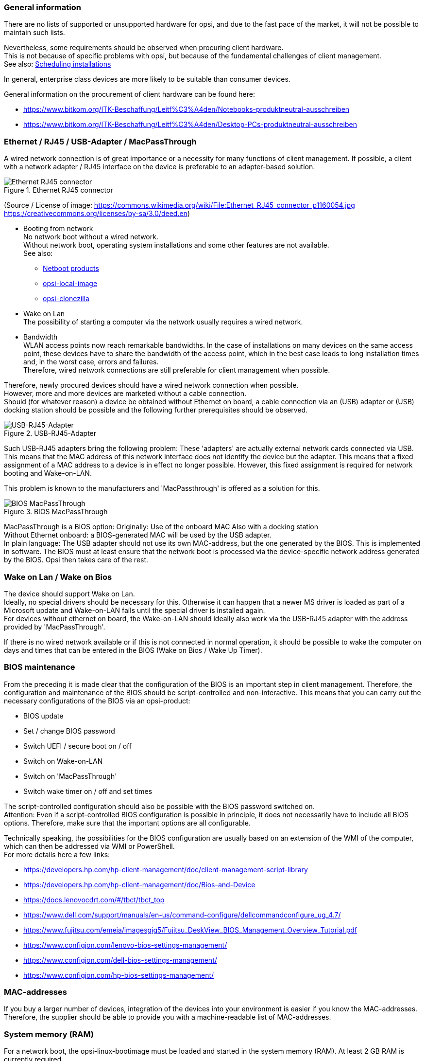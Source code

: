 ////
; Copyright (c) uib gmbh (www.uib.de)
; This documentation is owned by uib
; and published under the german creative commons by-sa license
; see:
; https://creativecommons.org/licenses/by-sa/3.0/de/
; https://creativecommons.org/licenses/by-sa/3.0/de/legalcode
; english:
; https://creativecommons.org/licenses/by-sa/3.0/
; https://creativecommons.org/licenses/by-sa/3.0/legalcode
;
;
////

:Author:    uib gmbh
:Email:     info@uib.de
:Date:      06.05.2022
:Revision:  4.2
:toclevels: 6

[[opsi-select-client-hardware-general]]
=== General information

There are no lists of supported or unsupported hardware for opsi, and due to the fast pace of the market, it will not be possible to maintain such lists.

Nevertheless, some requirements should be observed when procuring client hardware. +
This is not because of specific problems with opsi, but because of the fundamental challenges of client management. +
See also: link:https://docs.opsi.org/opsi-docs-en/4.2/manual/server/temporal-job-control.html[Scheduling installations]


In general, enterprise class devices are more likely to be suitable than consumer devices.

General information on the procurement of client hardware can be found here:

* https://www.bitkom.org/ITK-Beschaffung/Leitf%C3%A4den/Notebooks-produktneutral-ausschreiben

* https://www.bitkom.org/ITK-Beschaffung/Leitf%C3%A4den/Desktop-PCs-produktneutral-ausschreiben

[[opsi-select-client-hardware-ethernet]]
=== Ethernet / RJ45 / USB-Adapter / MacPassThrough

A wired network connection is of great importance or a necessity for many functions of client management. If possible, a client with a network adapter / RJ45 interface on the device is preferable to an adapter-based solution.

.Ethernet RJ45 connector
image::Ethernet_RJ45_connector_p1160054.jpg["Ethernet RJ45 connector", pdfwidth=20%]

(Source / License of image: https://commons.wikimedia.org/wiki/File:Ethernet_RJ45_connector_p1160054.jpg +
https://creativecommons.org/licenses/by-sa/3.0/deed.en)

* Booting from network +
No network boot without a wired network. +
Without network boot, operating system installations and some other features are not available. +
See also: +
** link:https://docs.opsi.org/opsi-docs-en/4.2/manual/products/netboot-products.html[Netboot products]

** link:https://docs.opsi.org/opsi-docs-en/4.2/manual/modules/local-image.html[opsi-local-image]

** link:https://docs.opsi.org/opsi-docs-en/4.2/manual/modules/clonezilla.html[opsi-clonezilla]

* Wake on Lan +
The possibility of starting a computer via the network usually requires a wired network.

* Bandwidth +
WLAN access points now reach remarkable bandwidths. In the case of installations on many devices on the same access point, these devices have to share the bandwidth of the access point, which in the best case leads to long installation times and, in the worst case, errors and failures. +
Therefore, wired network connections are still preferable for client management when possible.

Therefore, newly procured devices should have a wired network connection when possible. +
However, more and more devices are marketed without a cable connection. +
Should (for whatever reason) a device be obtained without Ethernet on board, a cable connection via an (USB) adapter or (USB) docking station should be possible and the following further prerequisites should be observed.

.USB-RJ45-Adapter
image::usb_ext_rj45.png["USB-RJ45-Adapter", pdfwidth=40%]

Such USB-RJ45 adapters bring the following problem: These 'adapters' are actually external network cards connected via USB. This means that the MAC address of this network interface does not identify the device but the adapter. This means that a fixed assignment of a MAC address to a device is in effect no longer possible. However, this fixed assignment is required for network booting and Wake-on-LAN.

This problem is known to the manufacturers and 'MacPassthrough' is offered as a solution for this.

.BIOS MacPassThrough
image::bios_macpassthroug.png["BIOS MacPassThrough", pdfwidth=100%]

MacPassThrough is a BIOS option:
Originally: Use of the onboard MAC
Also with a docking station +
Without Ethernet onboard: a BIOS-generated MAC will be used by the USB adapter. +
In plain language: The USB adapter should not use its own MAC-address, but the one generated by the BIOS. This is implemented in software. The BIOS must at least ensure that the network boot is processed via the device-specific network address generated by the BIOS. Opsi then takes care of the rest.


[[opsi-select-client-hardware-wol]]
=== Wake on Lan / Wake on Bios

The device should support Wake on Lan. +
Ideally, no special drivers should be necessary for this. Otherwise it can happen that a newer MS driver is loaded as part of a Microsoft update and Wake-on-LAN fails until the special driver is installed again. +
For devices without ethernet on board, the Wake-on-LAN should ideally also work via the USB-RJ45 adapter with the address provided by 'MacPassThrough'.

If there is no wired network available or if this is not connected in normal operation, it should be possible to wake the computer on days and times that can be entered in the BIOS (Wake on Bios / Wake Up Timer).

[[opsi-select-client-hardware-bios]]
=== BIOS maintenance

From the preceding it is made clear that the configuration of the BIOS is an important step in client management. Therefore, the configuration and maintenance of the BIOS should be script-controlled and non-interactive. This means that you can carry out the necessary configurations of the BIOS via an opsi-product:

* BIOS update

* Set / change BIOS password

* Switch UEFI / secure boot on / off

* Switch on Wake-on-LAN

* Switch on 'MacPassThrough'

* Switch wake timer on / off and set times

The script-controlled configuration should also be possible with the BIOS password switched on. +
Attention: Even if a script-controlled BIOS configuration is possible in principle, it does not necessarily have to include all BIOS options. Therefore, make sure that the important options are all configurable.

Technically speaking, the possibilities for the BIOS configuration are usually based on an extension of the WMI of the computer, which can then be addressed via WMI or PowerShell. +
For more details here a few links:

* https://developers.hp.com/hp-client-management/doc/client-management-script-library

* https://developers.hp.com/hp-client-management/doc/Bios-and-Device

* https://docs.lenovocdrt.com/#/tbct/tbct_top

* https://www.dell.com/support/manuals/en-us/command-configure/dellcommandconfigure_ug_4.7/

* https://www.fujitsu.com/emeia/imagesgig5/Fujitsu_DeskView_BIOS_Management_Overview_Tutorial.pdf

* https://www.configjon.com/lenovo-bios-settings-management/

* https://www.configjon.com/dell-bios-settings-management/

* https://www.configjon.com/hp-bios-settings-management/


[[opsi-select-client-hardware-mac-addresses]]
=== MAC-addresses

If you buy a larger number of devices, integration of the devices into your environment is easier if you know the MAC-addresses. Therefore, the supplier should be able to provide you with a machine-readable list of MAC-addresses.

[[opsi-select-client-hardware-ram]]
=== System memory (RAM)

For a network boot, the opsi-linux-bootimage must be loaded and started in the system memory (RAM). At least 2 GB RAM is currently required. +
For some Linux distributions (e.g. Ubuntu / Mint), 4 GB is required.

[[opsi-select-client-hardware-test]]
=== Hardware test

Before you buy a larger number of devices, it is always a good idea to request a reference device, which you can then test with opsi. You can also commission such a test from uib gmbh.


[[opsi-select-client-hardware-driver]]
=== Driver provisioning

Ideally, the manufacturer should provide model-specific driver packages on its website.
These driver packages must then be 'extract / unpacked' so that the drivers for this model can be easily made available on the opsi server. +
It is an advantage if no separate PE-driver is required for the wired network interface, so the same driver can be used in WinPE and for the installed Windows OS.

[[opsi-select-client-hardware-table]]
=== Requirements table

Wired network (RJ45):

* on board (better) or +
via USB-adapter with 'MacPassThrough' support in the BIOS

* Network boot via IPv4 / IPv6

* Wake-on-LAN support

** Also with default drivers ?

** Also for use with MacPassThrough ?

Script-controlled BIOS configuration:

* BIOS Update

* Set / change BIOS password

* Switch UEFI / secure boot on / off

* Switch on Wake-on-LAN

* Switch on 'MacPassThrough'

* Switch wake timer on / off and set times

Miscellaneous:

* Driver provisioning / extractable ?

* Driver provisioning / PE driver needed ?

* MAC Adress list

* Enough RAM for the bootimage (2 GB / 4 GB for Linux)


